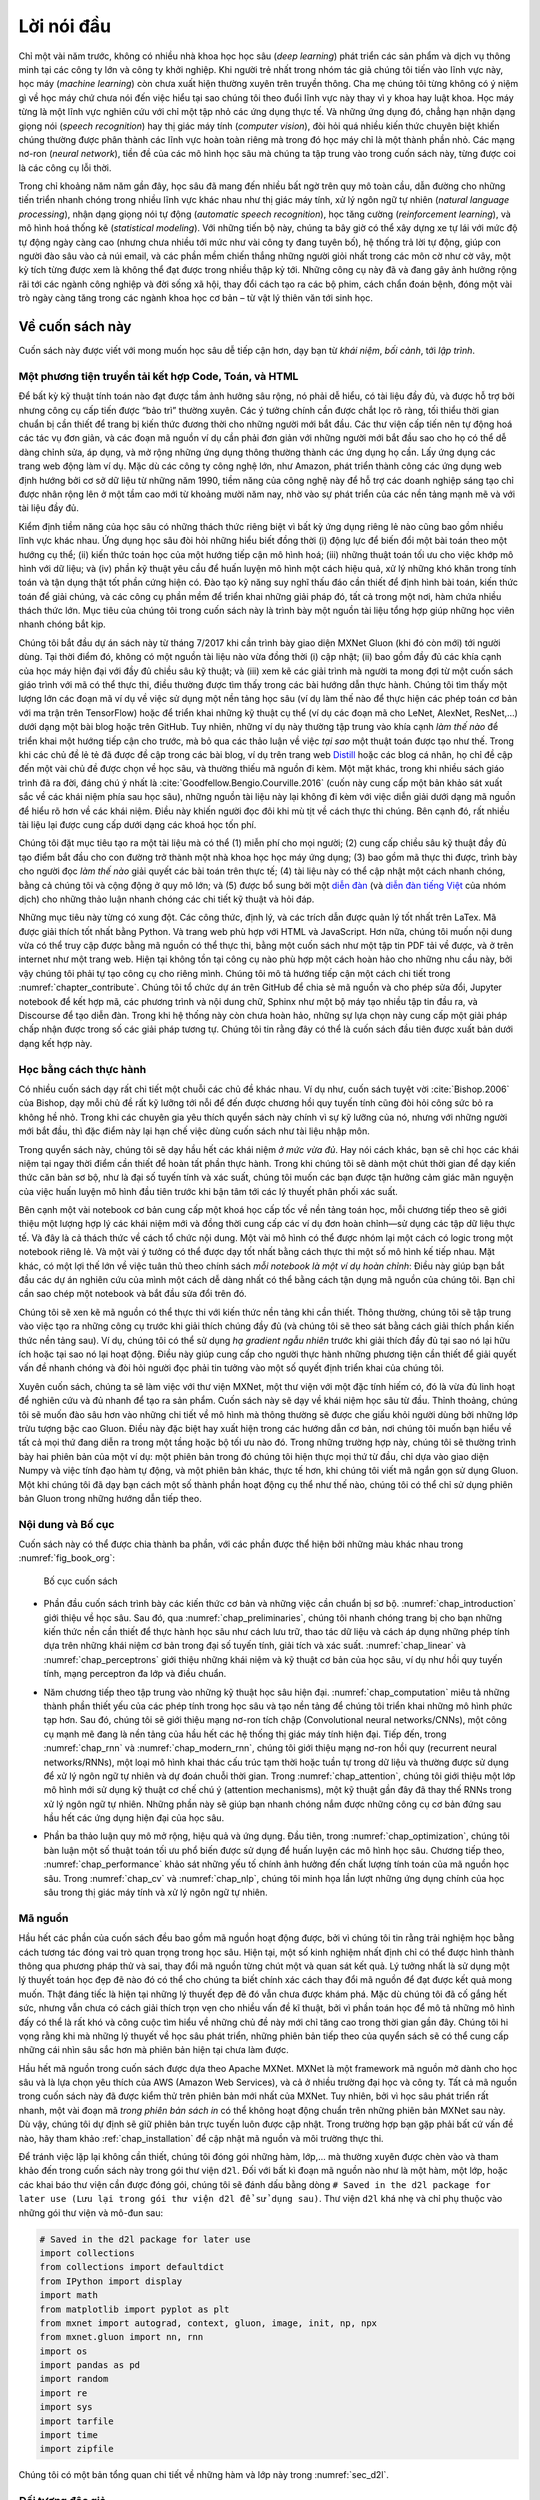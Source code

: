 
.. raw:: html

   <!-- =================== Bắt đầu dịch Phần 1 ================================-->

.. raw:: html

   <!--
   # Preface
   -->

Lời nói đầu
===========

.. raw:: html

   <!--
   Just a few years ago, there were no legions of deep learning scientists
   developing intelligent products and services at major companies and startups.
   When the youngest among us (the authors) entered the field,
   machine learning did not command headlines in daily newspapers.
   Our parents had no idea what machine learning was,
   let alone why we might prefer it to a career in medicine or law.
   Machine learning was a forward-looking academic discipline
   with a narrow set of real-world applications.
   And those applications, e.g., speech recognition and computer vision,
   required so much domain knowledge that they were often regarded
   as separate areas entirely for which machine learning was one small component.
   Neural networks then, the antecedents of the deep learning models
   that we focus on in this book, were regarded as outmoded tools.
   -->

Chỉ một vài năm trước, không có nhiều nhà khoa học học sâu (*deep
learning*) phát triển các sản phẩm và dịch vụ thông minh tại các công ty
lớn và công ty khởi nghiệp. Khi người trẻ nhất trong nhóm tác giả chúng
tôi tiến vào lĩnh vực này, học máy (*machine learning*) còn chưa xuất
hiện thường xuyên trên truyền thông. Cha mẹ chúng tôi từng không có ý
niệm gì về học máy chứ chưa nói đến việc hiểu tại sao chúng tôi theo
đuổi lĩnh vực này thay vì y khoa hay luật khoa. Học máy từng là một lĩnh
vực nghiên cứu với chỉ một tập nhỏ các ứng dụng thực tế. Và những ứng
dụng đó, chẳng hạn nhận dạng giọng nói (*speech recognition*) hay thị
giác máy tính (*computer vision*), đòi hỏi quá nhiều kiến thức chuyên
biệt khiến chúng thường được phân thành các lĩnh vực hoàn toàn riêng mà
trong đó học máy chỉ là một thành phần nhỏ. Các mạng nơ-ron (*neural
network*), tiền đề của các mô hình học sâu mà chúng ta tập trung vào
trong cuốn sách này, từng được coi là các công cụ lỗi thời.

.. raw:: html

   <!--
   In just the past five years, deep learning has taken the world by surprise,
   driving rapid progress in fields as diverse as computer vision,
   natural language processing, automatic speech recognition,
   reinforcement learning, and statistical modeling.
   With these advances in hand, we can now build cars that drive themselves
   with more autonomy than ever before (and less autonomy
   than some companies might have you believe),
   smart reply systems that automatically draft the most mundane emails,
   helping people dig out from oppressively large inboxes,
   and software agents that dominate the world's best humans
   at board games like Go, a feat once thought to be decades away.
   Already, these tools exert ever-wider impacts on industry and society,
   changing the way movies are made, diseases are diagnosed,
   and playing a growing role in basic sciences---from astrophysics to biology.
   -->

Trong chỉ khoảng năm năm gần đây, học sâu đã mang đến nhiều bất ngờ trên
quy mô toàn cầu, dẫn đường cho những tiến triển nhanh chóng trong nhiều
lĩnh vực khác nhau như thị giác máy tính, xử lý ngôn ngữ tự nhiên
(*natural language processing*), nhận dạng giọng nói tự động (*automatic
speech recognition*), học tăng cường (*reinforcement learning*), và mô
hình hoá thống kê (*statistical modeling*). Với những tiến bộ này, chúng
ta bây giờ có thể xây dựng xe tự lái với mức độ tự động ngày càng cao
(nhưng chưa nhiều tới mức như vài công ty đang tuyên bố), hệ thống trả
lời tự động, giúp con người đào sâu vào cả núi email, và các phần mềm
chiến thắng những người giỏi nhất trong các môn cờ như cờ vây, một kỳ
tích từng được xem là không thể đạt được trong nhiều thập kỷ tới. Những
công cụ này đã và đang gây ảnh hưởng rộng rãi tới các ngành công nghiệp
và đời sống xã hội, thay đổi cách tạo ra các bộ phim, cách chẩn đoán
bệnh, đóng một vài trò ngày càng tăng trong các ngành khoa học cơ bản –
từ vật lý thiên văn tới sinh học.

.. raw:: html

   <!-- =================== Kết thúc dịch Phần 1 ================================-->

.. raw:: html

   <!-- =================== Bắt đầu dịch Phần 2 ================================-->

.. raw:: html

   <!--
   ## About This Book
   -->

Về cuốn sách này
----------------

.. raw:: html

   <!--
   This book represents our attempt to make deep learning approachable,
   teaching you both the *concepts*, the *context*, and the *code*.
   -->

Cuốn sách này được viết với mong muốn học sâu dễ tiếp cận hơn, dạy bạn
từ *khái niệm*, *bối cảnh*, tới *lập trình*.

.. raw:: html

   <!--
   ### One Medium Combining Code, Math, and HTML
   -->

Một phương tiện truyền tải kết hợp Code, Toán, và HTML
~~~~~~~~~~~~~~~~~~~~~~~~~~~~~~~~~~~~~~~~~~~~~~~~~~~~~~

.. raw:: html

   <!--
   For any computing technology to reach its full impact,
   it must be well-understood, well-documented, and supported by
   mature, well-maintained tools.
   The key ideas should be clearly distilled,
   minimizing the onboarding time needing to bring new practitioners up to date.
   Mature libraries should automate common tasks,
   and exemplar code should make it easy for practitioners
   to modify, apply, and extend common applications to suit their needs.
   Take dynamic web applications as an example.
   Despite a large number of companies, like Amazon,
   developing successful database-driven web applications in the 1990s,
   the potential of this technology to aid creative entrepreneurs
   has been realized to a far greater degree in the past ten years,
   owing in part to the development of powerful, well-documented frameworks.
   -->

Để bất kỳ kỹ thuật tính toán nào đạt được tầm ảnh hưởng sâu rộng, nó
phải dễ hiểu, có tài liệu đầy đủ, và được hỗ trợ bởi nhưng công cụ cấp
tiến được “bảo trì” thường xuyên. Các ý tưởng chính cần được chắt lọc rõ
ràng, tối thiểu thời gian chuẩn bị cần thiết để trang bị kiến thức đương
thời cho những người mới bắt đầu. Các thư viện cấp tiến nên tự động hoá
các tác vụ đơn giản, và các đoạn mã nguồn ví dụ cần phải đơn giản với
những người mới bắt đầu sao cho họ có thể dễ dàng chỉnh sửa, áp dụng, và
mở rộng những ứng dụng thông thường thành các ứng dụng họ cần. Lấy ứng
dụng các trang web động làm ví dụ. Mặc dù các công ty công nghệ lớn, như
Amazon, phát triển thành công các ứng dụng web định hướng bởi cơ sở dữ
liệu từ những năm 1990, tiềm năng của công nghệ này để hỗ trợ các doanh
nghiệp sáng tạo chỉ được nhân rộng lên ở một tầm cao mới từ khoảng mười
năm nay, nhờ vào sự phát triển của các nền tảng mạnh mẽ và với tài liệu
đầy đủ.

.. raw:: html

   <!--
   Testing the potential of deep learning presents unique challenges
   because any single application brings together various disciplines.
   Applying deep learning requires simultaneously understanding
   (i) the motivations for casting a problem in a particular way;
   (ii) the mathematics of a given modeling approach;
   (iii) the optimization algorithms for fitting the models to data;
   and (iv) and the engineering required to train models efficiently,
   navigating the pitfalls of numerical computing
   and getting the most out of available hardware.
   Teaching both the critical thinking skills required to formulate problems,
   the mathematics to solve them, and the software tools to implement those
   solutions all in one place presents formidable challenges.
   Our goal in this book is to present a unified resource
   to bring would-be practitioners up to speed.
   -->

Kiểm định tiềm năng của học sâu có những thách thức riêng biệt vì bất kỳ
ứng dụng riêng lẻ nào cũng bao gồm nhiều lĩnh vực khác nhau. Ứng dụng
học sâu đòi hỏi những hiểu biết đồng thời (i) động lực để biến đổi một
bài toán theo một hướng cụ thể; (ii) kiến thức toán học của một hướng
tiếp cận mô hình hoá; (iii) những thuật toán tối ưu cho việc khớp mô
hình với dữ liệu; và (iv) phần kỹ thuật yêu cầu để huấn luyện mô hình
một cách hiệu quả, xử lý những khó khăn trong tính toán và tận dụng thật
tốt phần cứng hiện có. Đào tạo kỹ năng suy nghĩ thấu đáo cần thiết để
định hình bài toán, kiến thức toán để giải chúng, và các công cụ phần
mềm để triển khai những giải pháp đó, tất cả trong một nơi, hàm chứa
nhiều thách thức lớn. Mục tiêu của chúng tôi trong cuốn sách này là
trình bày một nguồn tài liệu tổng hợp giúp những học viên nhanh chóng
bắt kịp.

.. raw:: html

   <!--
   We started this book project in July 2017 when we needed
   to explain MXNet's (then new) Gluon interface to our users.
   At the time, there were no resources that simultaneously
   (i) were up to date; (ii) covered the full breadth
   of modern machine learning with substantial technical depth;
   and (iii) interleaved exposition of the quality one expects
   from an engaging textbook with the clean runnable code
   that one expects to find in hands-on tutorials.
   We found plenty of code examples for
   how to use a given deep learning framework
   (e.g., how to do basic numerical computing with matrices in TensorFlow)
   or for implementing particular techniques
   (e.g., code snippets for LeNet, AlexNet, ResNets, etc)
   scattered across various blog posts and GitHub repositories.
   However, these examples typically focused on
   *how* to implement a given approach,
   but left out the discussion of *why* certain algorithmic decisions are made.
   While some interactive resources have popped up sporadically
   to address a particular topic, e.g., the engaging blog posts
   published on the website [Distill](http://distill.pub), or personal blogs,
   they only covered selected topics in deep learning,
   and often lacked associated code.
   On the other hand, while several textbooks have emerged,
   most notably :cite:`Goodfellow.Bengio.Courville.2016`,
   which offers a comprehensive survey of the concepts behind deep learning,
   these resources do not marry the descriptions
   to realizations of the concepts in code,
   sometimes leaving readers clueless as to how to implement them.
   Moreover, too many resources are hidden behind the paywalls
   of commercial course providers.
   -->

Chúng tôi bắt đầu dự án sách này từ tháng 7/2017 khi cần trình bày giao
diện MXNet Gluon (khi đó còn mới) tới người dùng. Tại thời điểm đó,
không có một nguồn tài liệu nào vừa đồng thời (i) cập nhật; (ii) bao gồm
đầy đủ các khía cạnh của học máy hiện đại với đầy đủ chiều sâu kỹ thuật;
và (iii) xem kẽ các giải trình mà người ta mong đợi từ một cuốn sách
giáo trình với mã có thể thực thi, điều thường được tìm thấy trong các
bài hướng dẫn thực hành. Chúng tôi tìm thấy một lượng lớn các đoạn mã ví
dụ về việc sử dụng một nền tảng học sâu (ví dụ làm thế nào để thực hiện
các phép toán cơ bản với ma trận trên TensorFlow) hoặc để triển khai
những kỹ thuật cụ thể (ví dụ các đoạn mã cho LeNet, AlexNet, ResNet,…)
dưới dạng một bài blog hoặc trên GitHub. Tuy nhiên, những ví dụ này
thường tập trung vào khía cạnh *làm thế nào* để triển khai một hướng
tiếp cận cho trước, mà bỏ qua các thảo luận về việc *tại sao* một thuật
toán được tạo như thế. Trong khi các chủ đề lẻ tẻ đã được đề cập trong
các bài blog, ví dụ trên trang web `Distill <http://distill.pub>`__ hoặc
các blog cá nhân, họ chỉ đề cập đến một vài chủ đề được chọn về học sâu,
và thường thiếu mã nguồn đi kèm. Một mặt khác, trong khi nhiều sách giáo
trình đã ra đời, đáng chú ý nhất là
:cite:`Goodfellow.Bengio.Courville.2016` (cuốn này cung cấp một bản
khảo sát xuất sắc về các khái niệm phía sau học sâu), những nguồn tài
liệu này lại không đi kèm với việc diễn giải dưới dạng mã nguồn để hiểu
rõ hơn về các khái niệm. Điều này khiến người đọc đôi khi mù tịt về cách
thực thi chúng. Bên cạnh đó, rất nhiều tài liệu lại được cung cấp dưới
dạng các khoá học tốn phí.

.. raw:: html

   <!--
   We set out to create a resource that could
   (1) be freely available for everyone;
   (2) offer sufficient technical depth to provide a starting point on the path
   to actually becoming an applied machine learning scientist;
   (3) include runnable code, showing readers *how* to solve problems in practice;
   (4) that allowed for rapid updates, both by us
   and also by the community at large;
   and (5) be complemented by a [forum](http://discuss.mxnet.io)
   for interactive discussion of technical details and to answer questions.
   -->

Chúng tôi đặt mục tiêu tạo ra một tài liệu mà có thể (1) miễn phí cho
mọi người; (2) cung cấp chiều sâu kỹ thuật đầy đủ tạo điểm bắt đầu cho
con đường trở thành một nhà khoa học học máy ứng dụng; (3) bao gồm mã
thực thi được, trình bày cho người đọc *làm thế nào* giải quyết các bài
toán trên thực tế; (4) tài liệu này có thể cập nhật một cách nhanh
chóng, bằng cả chúng tôi và cộng động ở quy mô lớn; và (5) được bổ sung
bởi một `diễn đàn <http://discuss.mxnet.io>`__ (và `diễn đàn tiếng
Việt <https://forum.machinelearningcoban.com/c/d2l>`__ của nhóm dịch)
cho những thảo luận nhanh chóng các chi tiết kỹ thuật và hỏi đáp.

.. raw:: html

   <!--
   These goals were often in conflict.
   Equations, theorems, and citations are best managed and laid out in LaTeX.
   Code is best described in Python.
   And webpages are native in HTML and JavaScript.
   Furthermore, we want the content to be
   accessible both as executable code, as a physical book,
   as a downloadable PDF, and on the internet as a website.
   At present there exist no tools and no workflow
   perfectly suited to these demands, so we had to assemble our own.
   We describe our approach in detail in :numref:`sec_how_to_contribute`.
   We settled on Github to share the source and to allow for edits,
   Jupyter notebooks for mixing code, equations and text,
   Sphinx as a rendering engine to generate multiple outputs,
   and Discourse for the forum.
   While our system is not yet perfect,
   these choices provide a good compromise among the competing concerns.
   We believe that this might be the first book published
   using such an integrated workflow.
   -->

Những mục tiêu này từng có xung đột. Các công thức, định lý, và các
trích dẫn được quản lý tốt nhất trên LaTex. Mã được giải thích tốt nhất
bằng Python. Và trang web phù hợp với HTML và JavaScript. Hơn nữa, chúng
tôi muốn nội dung vừa có thể truy cập được bằng mã nguồn có thể thực
thi, bằng một cuốn sách như một tập tin PDF tải về được, và ở trên
internet như một trang web. Hiện tại không tồn tại công cụ nào phù hợp
một cách hoàn hảo cho những nhu cầu này, bởi vậy chúng tôi phải tự tạo
công cụ cho riêng mình. Chúng tôi mô tả hướng tiếp cận một cách chi tiết
trong :numref:`chapter_contribute`. Chúng tôi tổ chức dự án trên
GitHub để chia sẻ mã nguồn và cho phép sửa đổi, Jupyter notebook để kết
hợp mã, các phương trình và nội dung chữ, Sphinx như một bộ máy tạo
nhiều tập tin đầu ra, và Discourse để tạo diễn đàn. Trong khi hệ thống
này còn chưa hoàn hảo, những sự lựa chọn này cung cấp một giải pháp chấp
nhận được trong số các giải pháp tương tự. Chúng tôi tin rằng đây có thể
là cuốn sách đầu tiên được xuất bản dưới dạng kết hợp này.

.. raw:: html

   <!-- =================== Kết thúc dịch Phần 2 ================================-->

.. raw:: html

   <!-- =================== Bắt đầu dịch Phần 3 ================================-->

.. raw:: html

   <!--
   ### Learning by Doing
   -->

Học bằng cách thực hành
~~~~~~~~~~~~~~~~~~~~~~~

.. raw:: html

   <!--
   Many textbooks teach a series of topics, each in exhaustive detail.
   For example, Chris Bishop's excellent textbook :cite:`Bishop.2006`,
   teaches each topic so thoroughly, that getting to the chapter
   on linear regression requires a non-trivial amount of work.
   While experts love this book precisely for its thoroughness,
   for beginners, this property limits its usefulness as an introductory text.
   -->

Có nhiều cuốn sách dạy rất chi tiết một chuỗi các chủ đề khác nhau. Ví
dụ như, cuốn sách tuyệt vời :cite:`Bishop.2006` của Bishop, dạy mỗi
chủ đề rất kỹ lưỡng tới nỗi để đến được chương hồi quy tuyến tính cũng
đòi hỏi công sức bỏ ra không hề nhỏ. Trong khi các chuyên gia yêu thích
quyển sách này chính vì sự kỹ lưỡng của nó, nhưng với những người mới
bắt đầu, thì đặc điểm này lại hạn chế việc dùng cuốn sách như tài liệu
nhập môn.

.. raw:: html

   <!--
   In this book, we will teach most concepts *just in time*.
   In other words, you will learn concepts at the very moment
   that they are needed to accomplish some practical end.
   While we take some time at the outset to teach
   fundamental preliminaries, like linear algebra and probability,
   we want you to taste the satisfaction of training your first model
   before worrying about more esoteric probability distributions.
   -->

Trong quyển sách này, chúng tôi sẽ dạy hầu hết các khái niệm *ở mức vừa
đủ*. Hay nói cách khác, bạn sẽ chỉ học các khái niệm tại ngay thời điểm
cần thiết để hoàn tất phần thực hành. Trong khi chúng tôi sẽ dành một
chút thời gian để dạy kiến thức căn bản sơ bộ, như là đại số tuyến tính
và xác suất, chúng tôi muốn các bạn được tận hưởng cảm giác mãn nguyện
của việc huấn luyện mô hình đầu tiên trước khi bận tâm tới các lý thuyết
phân phối xác suất.

.. raw:: html

   <!--
   Aside from a few preliminary notebooks that provide a crash course
   in the basic mathematical background,
   each subsequent chapter introduces both a reasonable number of new concepts
   and provides single self-contained working examples---using real datasets.
   This presents an organizational challenge.
   Some models might logically be grouped together in a single notebook.
   And some ideas might be best taught by executing several models in succession.
   On the other hand, there is a big advantage to adhering
   to a policy of *1 working example, 1 notebook*:
   This makes it as easy as possible for you to
   start your own research projects by leveraging our code.
   Just copy a notebook and start modifying it.
   -->

Bên cạnh một vài notebook cơ bản cung cấp một khoá học cấp tốc về nền
tảng toán học, mỗi chương tiếp theo sẽ giới thiệu một lượng hợp lý các
khái niệm mới và đồng thời cung cấp các ví dụ đơn hoàn chỉnh—sử dụng các
tập dữ liệu thực tế. Và đây là cả thách thức về cách tổ chức nội dung.
Một vài mô hình có thể được nhóm lại một cách có logic trong một
notebook riêng lẻ. Và một vài ý tưởng có thể được dạy tốt nhất bằng cách
thực thi một số mô hình kế tiếp nhau. Mặt khác, có một lợi thế lớn về
việc tuân thủ theo chính sách *mỗi notebook là một ví dụ hoàn chỉnh*:
Điều này giúp bạn bắt đầu các dự án nghiên cứu của mình một cách dễ dàng
nhất có thể bằng cách tận dụng mã nguồn của chúng tôi. Bạn chỉ cần sao
chép một notebook và bắt đầu sửa đổi trên đó.

.. raw:: html

   <!--
   We will interleave the runnable code with background material as needed.
   In general, we will often err on the side of making tools
   available before explaining them fully (and we will follow up by
   explaining the background later).
   For instance, we might use *stochastic gradient descent*
   before fully explaining why it is useful or why it works.
   This helps to give practitioners the necessary
   ammunition to solve problems quickly,
   at the expense of requiring the reader
   to trust us with some curatorial decisions.
   -->

Chúng tôi sẽ xen kẽ mã nguồn có thể thực thi với kiến thức nền tảng khi
cần thiết. Thông thường, chúng tôi sẽ tập trung vào việc tạo ra những
công cụ trước khi giải thích chúng đầy đủ (và chúng tôi sẽ theo sát bằng
cách giải thích phần kiến thức nền tảng sau). Ví dụ, chúng tôi có thể sử
dụng *hạ gradient ngẫu nhiên* trước khi giải thích đầy đủ tại sao nó lại
hữu ích hoặc tại sao nó lại hoạt động. Điều này giúp cung cấp cho người
thực hành những phương tiện cần thiết để giải quyết vấn đề nhanh chóng
và đòi hỏi người đọc phải tin tưởng vào một số quyết định triển khai của
chúng tôi.

.. raw:: html

   <!--
   Throughout, we will be working with the MXNet library,
   which has the rare property of being flexible enough for research
   while being fast enough for production.
   This book will teach deep learning concepts from scratch.
   Sometimes, we want to delve into fine details about the models
   that would typically be hidden from the user
   by Gluon's advanced abstractions.
   This comes up especially in the basic tutorials,
   where we want you to understand everything
   that happens in a given layer or optimizer.
   In these cases, we will often present two versions of the example:
   one where we implement everything from scratch,
   relying only on the NumPy interface and automatic differentiation,
   and another, more practical example,
   where we write succinct code using Gluon.
   Once we have taught you how some component works,
   we can just use the Gluon version in subsequent tutorials.
   -->

Xuyên cuốn sách, chúng ta sẽ làm việc với thư viện MXNet, một thư viện
với một đặc tính hiếm có, đó là vừa đủ linh hoạt để nghiên cứu và đủ
nhanh để tạo ra sản phẩm. Cuốn sách này sẽ dạy về khái niệm học sâu từ
đầu. Thỉnh thoảng, chúng tôi sẽ muốn đào sâu hơn vào những chi tiết về
mô hình mà thông thường sẽ được che giấu khỏi người dùng bởi những lớp
trừu tượng bậc cao Gluon. Điều này đặc biệt hay xuất hiện trong các
hướng dẫn cơ bản, nơi chúng tôi muốn bạn hiểu về tất cả mọi thứ đang
diễn ra trong một tầng hoặc bộ tối ưu nào đó. Trong những trường hợp
này, chúng tôi sẽ thường trình bày hai phiên bản của một ví dụ: một
phiên bản trong đó chúng tôi hiện thực mọi thứ từ đầu, chỉ dựa vào giao
diện Numpy và việc tính đạo hàm tự động, và một phiên bản khác, thực tế
hơn, khi chúng tôi viết mã ngắn gọn sử dụng Gluon. Một khi chúng tôi đã
dạy bạn cách một số thành phần hoạt động cụ thể như thế nào, chúng tôi
có thể chỉ sử dụng phiên bản Gluon trong những hướng dẫn tiếp theo.

.. raw:: html

   <!-- =================== Kết thúc dịch Phần 3 ================================-->

.. raw:: html

   <!-- =================== Bắt đầu dịch Phần 4 ================================-->

.. raw:: html

   <!--
   ### Content and Structure
   -->

Nội dung và Bố cục
~~~~~~~~~~~~~~~~~~

.. raw:: html

   <!--
   The book can be roughly divided into three parts,
   which are presented by different colors in :numref:`fig_book_org`:
   -->

Cuốn sách này có thể được chia thành ba phần, với các phần được thể hiện
bởi những màu khác nhau trong :numref:`fig_book_org`:

.. raw:: html

   <!--
   ![Book structure](../img/book-org.svg)
   -->

.. _fig_book_org:

.. figure:: ../img/book-org.svg

   Bố cục cuốn sách


.. raw:: html

   <!--
   * The first part covers basics and preliminaries.
   :numref:`chap_introduction` offers an introduction to deep learning.
   Then, in :numref:`chap_preliminaries`,
   we quickly bring you up to speed on the prerequisites required
   for hands-on deep learning, such as how to store and manipulate data,
   and how to apply various numerical operations based on basic concepts
   from linear algebra, calculus, and probability.
   :numref:`chap_linear` and :numref:`chap_perceptrons`
   cover the most basic concepts and techniques of deep learning,
   such as linear regression, multilayer perceptrons and regularization.
   -->

-  Phần đầu cuốn sách trình bày các kiến thức cơ bản và những việc cần
   chuẩn bị sơ bộ. :numref:`chap_introduction` giới thiệu về học sâu.
   Sau đó, qua :numref:`chap_preliminaries`, chúng tôi nhanh chóng
   trang bị cho bạn những kiến thức nền cần thiết để thực hành học sâu
   như cách lưu trữ, thao tác dữ liệu và cách áp dụng những phép tính
   dựa trên những khái niệm cơ bản trong đại số tuyến tính, giải tích và
   xác suất. :numref:`chap_linear` và :numref:`chap_perceptrons`
   giới thiệu những khái niệm và kỹ thuật cơ bản của học sâu, ví dụ như
   hồi quy tuyến tính, mạng perceptron đa lớp và điều chuẩn.

.. raw:: html

   <!--
   * The next five chapters focus on modern deep learning techniques.
   :numref:`chap_computation` describes the various key components of deep
   learning calculations and lays the groundwork
   for us to subsequently implement more complex models.
   Next, in :numref:`chap_cnn` and :numref:`chap_modern_cnn`,
   we introduce convolutional neural networks (CNNs), powerful tools
   that form the backbone of most modern computer vision systems.
   Subsequently, in :numref:`chap_rnn` and :numref:`chap_modern_rnn`, we introduce
   recurrent neural networks (RNNs), models that exploit
   temporal or sequential structure in data, and are commonly used
   for natural language processing and time series prediction.
   In :numref:`chap_attention`, we introduce a new class of models
   that employ a technique called attention mechanisms
   and they have recently begun to displace RNNs in natural language processing.
   These sections will get you up to speed on the basic tools
   behind most modern applications of deep learning.
   -->

-  Năm chương tiếp theo tập trung vào những kỹ thuật học sâu hiện đại.
   :numref:`chap_computation` miêu tả những thành phần thiết yếu của
   các phép tính trong học sâu và tạo nền tảng để chúng tôi triển khai
   những mô hình phức tạp hơn. Sau đó, chúng tôi sẽ giới thiệu mạng
   nơ-ron tích chập (Convolutional neural networks/CNNs), một công cụ
   mạnh mẽ đang là nền tảng của hầu hết các hệ thống thị giác máy tính
   hiện đại. Tiếp đến, trong :numref:`chap_rnn` và
   :numref:`chap_modern_rnn`, chúng tôi giới thiệu mạng nơ-ron hồi quy
   (recurrent neural networks/RNNs), một loại mô hình khai thác cấu trúc
   tạm thời hoặc tuần tự trong dữ liệu và thường được sử dụng để xử lý
   ngôn ngữ tự nhiên và dự đoán chuỗi thời gian. Trong
   :numref:`chap_attention`, chúng tôi giới thiệu một lớp mô hình mới
   sử dụng kỹ thuật cơ chế chú ý (attention mechanisms), một kỹ thuật
   gần đây đã thay thế RNNs trong xử lý ngôn ngữ tự nhiên. Những phần
   này sẽ giúp bạn nhanh chóng nắm được những công cụ cơ bản đứng sau
   hầu hết các ứng dụng hiện đại của học sâu.

.. raw:: html

   <!--
   * Part three discusses scalability, efficiency, and applications.
   First, in :numref:`chap_optimization`,
   we discuss several common optimization algorithms
   used to train deep learning models.
   The next chapter, :numref:`chap_performance` examines several key factors
   that influence the computational performance of your deep learning code.
   In :numref:`chap_cv` and :numref:`chap_nlp`, we illustrate
   major applications of deep learning in computer vision
   and natural language processing, respectively.
   -->

-  Phần ba thảo luận quy mô mở rộng, hiệu quả và ứng dụng. Đầu tiên,
   trong :numref:`chap_optimization`, chúng tôi bàn luận một số thuật
   toán tối ưu phổ biến được sử dụng để huấn luyện các mô hình học sâu.
   Chương tiếp theo, :numref:`chap_performance` khảo sát những yếu tố
   chính ảnh hưởng đến chất lượng tính toán của mã nguồn học sâu. Trong
   :numref:`chap_cv` và :numref:`chap_nlp`, chúng tôi minh họa lần
   lượt những ứng dụng chính của học sâu trong thị giác máy tính và xử
   lý ngôn ngữ tự nhiên.

.. raw:: html

   <!-- =================== Bắt đầu dịch Phần 5 ================================-->

.. raw:: html

   <!--
   ### Code
   -->

.. _sec_code:

Mã nguồn
~~~~~~~~


.. raw:: html

   <!--
   Most sections of this book feature executable code because of our belief
   in the importance of an interactive learning experience in deep learning.
   At present, certain intuitions can only be developed through trial and error,
   tweaking the code in small ways and observing the results.
   Ideally, an elegant mathematical theory might tell us
   precisely how to tweak our code to achieve a desired result.
   Unfortunately, at present, such elegant theories elude us.
   Despite our best attempts, formal explanations for various techniques
   are still lacking, both because the mathematics to characterize these models
   can be so difficult and also because serious inquiry on these topics
   has only just recently kicked into high gear.
   We are hopeful that as the theory of deep learning progresses,
   future editions of this book will be able to provide insights
   in places the present edition cannot.
   -->

Hầu hết các phần của cuốn sách đều bao gồm mã nguồn hoạt động được, bởi
vì chúng tôi tin rằng trải nghiệm học bằng cách tương tác đóng vai trò
quan trọng trong học sâu. Hiện tại, một số kinh nghiệm nhất định chỉ có
thể được hình thành thông qua phương pháp thử và sai, thay đổi mã nguồn
từng chút một và quan sát kết quả. Lý tưởng nhất là sử dụng một lý
thuyết toán học đẹp đẽ nào đó có thể cho chúng ta biết chính xác cách
thay đổi mã nguồn để đạt được kết quả mong muốn. Thật đáng tiếc là hiện
tại những lý thuyết đẹp đẽ đó vẫn chưa được khám phá. Mặc dù chúng tôi
đã cố gắng hết sức, nhưng vẫn chưa có cách giải thích trọn vẹn cho nhiều
vấn đề kĩ thuật, bởi vì phần toán học để mô tả những mô hình đấy có thể
là rất khó và công cuộc tìm hiểu về những chủ đề này mới chỉ tăng cao
trong thời gian gần đây. Chúng tôi hi vọng rằng khi mà những lý thuyết
về học sâu phát triển, những phiên bản tiếp theo của quyển sách sẽ có
thể cung cấp những cái nhìn sâu sắc hơn mà phiên bản hiện tại chưa làm
được.

.. raw:: html

   <!--
   Most of the code in this book is based on Apache MXNet.
   MXNet is an open-source framework for deep learning
   and the preferred choice of AWS (Amazon Web Services),
   as well as many colleges and companies.
   All of the code in this book has passed tests under the newest MXNet version.
   However, due to the rapid development of deep learning, some code
   *in the print edition* may not work properly in future versions of MXNet.
   However, we plan to keep the online version remain up-to-date.
   In case you encounter any such problems,
   please consult :ref:`chap_installation`
   to update your code and runtime environment.
   -->

Hầu hết mã nguồn trong cuốn sách được dựa theo Apache MXNet. MXNet là
một framework mã nguồn mở dành cho học sâu và là lựa chọn yêu thích của
AWS (Amazon Web Services), và cả ở nhiều trường đại học và công ty. Tất
cả mã nguồn trong cuốn sách này đã được kiểm thử trên phiên bản mới nhất
của MXNet. Tuy nhiên, bởi vì học sâu phát triển rất nhanh, một vài đoạn
mã *trong phiên bản sách in* có thể không hoạt động chuẩn trên những
phiên bản MXNet sau này. Dù vậy, chúng tôi dự định sẽ giữ phiên bản trực
tuyến luôn được cập nhật. Trong trường hợp bạn gặp phải bất cứ vấn đề
nào, hãy tham khảo :ref:`chap_installation` để cập nhật mã nguồn và
môi trường thực thi.

.. raw:: html

   <!--
   At times, to avoid unnecessary repetition, we encapsulate
   the frequently-imported and referred-to functions, classes, etc.
   in this book in the `d2l` package.
   For any block block such as a function, a class, or multiple imports
   to be saved in the package, we will mark it with
   `# Saved in the d2l package for later use`.
   The `d2l` package is light-weight and only requires
   the following packages and modules as dependencies:
   -->

Để tránh việc lặp lại không cần thiết, chúng tôi đóng gói những hàm,
lớp,… mà thường xuyên được chèn vào và tham khảo đến trong cuốn sách này
trong gói thư viện ``d2l``. Đối với bất kì đoạn mã nguồn nào như là một
hàm, một lớp, hoặc các khai báo thư viện cần được đóng gói, chúng tôi sẽ
đánh dấu bằng dòng
``# Saved in the d2l package for later use (Lưu lại trong gói thư viện d2l để sử dụng sau)``.
Thư viện ``d2l`` khá nhẹ và chỉ phụ thuộc vào những gói thư viện và
mô-đun sau:

.. code:: python

    # Saved in the d2l package for later use
    import collections
    from collections import defaultdict
    from IPython import display
    import math
    from matplotlib import pyplot as plt
    from mxnet import autograd, context, gluon, image, init, np, npx
    from mxnet.gluon import nn, rnn
    import os
    import pandas as pd
    import random
    import re
    import sys
    import tarfile
    import time
    import zipfile

.. raw:: html

   <!--
   We offer a detailed overview of these functions and classes in :numref:`sec_d2l`.
   -->

Chúng tôi có một bản tổng quan chi tiết về những hàm và lớp này trong
:numref:`sec_d2l`.

.. raw:: html

   <!-- =================== Kết thúc dịch Phần 5 ================================-->

.. raw:: html

   <!-- =================== Bắt đầu dịch Phần 6 ================================-->

.. raw:: html

   <!--
   ### Target Audience
   -->

Đối tượng độc giả
~~~~~~~~~~~~~~~~~

.. raw:: html

   <!--
   This book is for students (undergraduate or graduate),
   engineers, and researchers, who seek a solid grasp
   of the practical techniques of deep learning.
   Because we explain every concept from scratch,
   no previous background in deep learning or machine learning is required.
   Fully explaining the methods of deep learning
   requires some mathematics and programming,
   but we will only assume that you come in with some basics,
   including (the very basics of) linear algebra, calculus, probability,
   and Python programming.
   Moreover, in the Appendix, we provide a refresher
   on most of the mathematics covered in this book.
   Most of the time, we will prioritize intuition and ideas
   over mathematical rigor.
   There are many terrific books which can lead the interested reader further.
   For instance, Linear Analysis by Bela Bollobas :cite:`Bollobas.1999`
   covers linear algebra and functional analysis in great depth.
   All of Statistics :cite:`Wasserman.2013` is a terrific guide to statistics.
   And if you have not used Python before,
   you may want to peruse this [Python tutorial](http://learnpython.org/).
   -->

Cuốn sách này dành cho các bạn sinh viên (đại học hoặc sau đại học), các
kỹ sư và các nhà nghiên cứu, những người tìm kiếm một nền tảng vững chắc
về những kỹ thuật thực tế của học sâu. Bởi vì chúng tôi giải thích mọi
khái niệm từ đầu, bạn không bắt buộc phải có nền tảng về học sâu hay học
máy. Việc giải thích đầy đủ các phương pháp học sâu đòi hỏi một số kiến
thức về toán học và lập trình, nhưng chúng tôi sẽ chỉ giả định rằng bạn
nắm được một số kiến thức cơ bản về đại số tuyến tính, giải tích, xác
suất, và lập trình Python. Hơn nữa, trong phần Phụ lục, chúng tôi cung
cấp thêm về hầu hết các phần toán được đề cập trong cuốn sách này. Phần
lớn thời gian, chúng tôi sẽ ưu tiên dùng cách giải thích trực quan và
các ý tưởng hơn là giải thích chặt chẽ bằng toán. Có rất nhiều cuốn sách
tuyệt vời có thể thu hút bạn đọc quan tâm sâu hơn nữa. Chẳng hạn, cuốn
“Giải tích tuyến tính” (Linear Analysis) của Bela Bollobas
:cite:`Bollobas.1999` bao gồm cả đại số tuyến tính và giải tích hàm ở
mức độ rất chi tiết. Cuốn “Tất cả về Thống kê” (All of Statistics)
:cite:`Wasserman.2013` là hướng dẫn tuyệt vời để học thống kê. Và nếu
bạn chưa sử dụng Python, bạn có thể muốn xem cuốn `hướng dẫn
Python <http://learnpython.org/>`__.

.. raw:: html

   <!--
   ### Forum
   -->

Diễn đàn
~~~~~~~~

.. raw:: html

   <!--
   Associated with this book, we have launched a discussion forum,
   located at [discuss.mxnet.io](https://discuss.mxnet.io/).
   When you have questions on any section of the book,
   you can find the associated discussion page by scanning the QR code
   at the end of the section to participate in its discussions.
   The authors of this book and broader MXNet developer community
   frequently participate in forum discussions.
   -->

Gắn liền với cuốn sách, chúng tôi đã tạo ra một diễn đàn trực tuyến tại
`discuss.mxnet.io <https://discuss.mxnet.io/>`__ (và tại `Diễn đàn dó
nhóm dịch tạo <https://forum.machinelearningcoban.com/c/d2l>`__). Khi có
câu hỏi về bất kỳ phần nào của cuốn sách, bạn có thể tìm thấy trang thảo
luận liên quan bằng cách quét mã QR ở cuối mỗi chương để tham gia vào
các cuộc thảo luận. Các tác giả của cuốn sách này và rộng hơn là cộng
đồng phát triển MXNet cũng thường xuyên tham gia thảo luận trong diễn
đàn.

.. raw:: html

   <!--
   ## Acknowledgments
   -->

Lời cảm ơn
----------

.. raw:: html

   <!--
   We are indebted to the hundreds of contributors for both
   the English and the Chinese drafts.
   They helped improve the content and offered valuable feedback.
   Specifically, we thank every contributor of this English draft
   for making it better for everyone.
   Their GitHub IDs or names are (in no particular order):
   alxnorden, avinashingit, bowen0701, brettkoonce, Chaitanya Prakash Bapat,
   cryptonaut, Davide Fiocco, edgarroman, gkutiel, John Mitro, Liang Pu, Rahul Agarwal, Mohamed Ali Jamaoui, Michael (Stu) Stewart, Mike Müller, NRauschmayr, Prakhar Srivastav, sad-, sfermigier, Sheng Zha, sundeepteki, topecongiro, tpdi, vermicelli, Vishaal Kapoor, vishwesh5, YaYaB, Yuhong Chen, Evgeniy Smirnov, lgov, Simon Corston-Oliver, IgorDzreyev, Ha Nguyen, pmuens, alukovenko, senorcinco, vfdev-5, dsweet, Mohammad Mahdi Rahimi, Abhishek Gupta, uwsd, DomKM, Lisa Oakley, Bowen Li, Aarush Ahuja, prasanth5reddy, brianhendee, mani2106, mtn, lkevinzc, caojilin, Lakshya, Fiete Lüer, Surbhi Vijayvargeeya, Muhyun Kim, dennismalmgren, adursun, Anirudh Dagar, liqingnz, Pedro Larroy, lgov, ati-ozgur, Jun Wu, Matthias Blume, Lin Yuan, geogunow, Josh Gardner, Maximilian Böther, Rakib Islam, Leonard Lausen, Abhinav Upadhyay, rongruosong, Steve Sedlmeyer, ruslo, Rafael Schlatter, liusy182, Giannis Pappas, ruslo, ati-ozgur, qbaza, dchoi77, Adam Gerson. Notably, Brent Werness (Amazon) and Rachel Hu (Amazon) co-authored the *Mathematics for Deep Learning* chapter in the Appendix with us and are the major contributors to that chapter.
   -->

Chúng tôi xin gửi lời cảm ơn chân thành tới hàng trăm người đã đóng góp
cho cả hai bản thảo tiếng Anh và tiếng Trung. Mọi người đã giúp cải
thiện nội dung và đưa ra những phản hồi rất có giá trị. Cụ thể, chúng
tôi cảm ơn tất cả những người đóng góp cho dự thảo tiếng Anh này giúp nó
tốt hơn cho tất cả mọi người. Tài khoản GitHub hoặc tên các bạn đóng góp
(không theo trình tự cụ thể nào): alxnorden, avinashingit, bowen0701,
brettkoonce, Chaitanya Prakash Bapat, cryptonaut, Davide Fiocco,
edgarroman, gkutiel, John Mitro, Liang Pu, Rahul Agarwal, Mohamed Ali
Jamaoui, Michael (Stu) Stewart, Mike Müller, NRauschmayr, Prakhar
Srivastav, sad-, sfermigier, Sheng Zha, sundeepteki, topecongiro, tpdi,
vermicelli, Vishaal Kapoor, vishwesh5, YaYaB, Yuhong Chen, Evgeniy
Smirnov, lgov, Simon Corston-Oliver, IgorDzreyev, Ha Nguyen, pmuens,
alukovenko, senorcinco, vfdev-5, dsweet, Mohammad Mahdi Rahimi, Abhishek
Gupta, uwsd, DomKM, Lisa Oakley, Bowen Li, Aarush Ahuja, prasanth5reddy,
brianhendee, mani2106, mtn, lkevinzc, caojilin, Lakshya, Fiete Lüer,
Surbhi Vijayvargeeya, Muhyun Kim, dennismalmgren, adursun, Anirudh
Dagar, liqingnz, Pedro Larroy, lgov, ati-ozgur, Jun Wu, Matthias Blume,
Lin Yuan, geogunow, Josh Gardner, Maximilian Böther, Rakib Islam,
Leonard Lausen, Abhinav Upadhyay, rongruosong, Steve Sedlmeyer, ruslo,
Rafael Schlatter, liusy182, Giannis Pappas, ruslo, ati-ozgur, qbaza,
dchoi77, Adam Gerson. Notably, Brent Werness (Amazon) và Rachel Hu
(Amazon) đồng tác giả chương *Toán học cho Học sâu* trong Phụ lục với
chúng tôi và là những người đóng góp chính cho chương đó.

.. raw:: html

   <!--
   We thank Amazon Web Services, especially Swami Sivasubramanian,
   Raju Gulabani, Charlie Bell, and Andrew Jassy for their generous support in writing this book. Without the available time, resources, discussions with colleagues, and continuous encouragement this book would not have happened.
   -->

Chúng tôi cảm ơn Amazon Web Services, đặc biệt là Swami Sivasubramanian,
Raju Gulabani, Charlie Bell, và Andrew Jassy vì sự hỗ trợ hào phóng của
họ trong việc viết cuốn sách này. Nếu không có thời gian, tài nguyên,
thảo luận cùng các đồng nghiệp, cũng như những khuyến khích liên tục,
cuốn sách này sẽ không thể thành hiện thực.

.. raw:: html

   <!--
   ## Summary
   -->

Tóm tắt
-------

.. raw:: html

   <!--
   * Deep learning has revolutionized pattern recognition, introducing technology that now powers a wide range of  technologies, including computer vision, natural language processing, automatic speech recognition.
   * To successfully apply deep learning, you must understand how to cast a problem, the mathematics of modeling, the algorithms for fitting your models to data, and the engineering techniques to implement it all.
   * This book presents a comprehensive resource, including prose, figures, mathematics, and code, all in one place.
   * To answer questions related to this book, visit our forum at https://discuss.mxnet.io/.
   * Apache MXNet is a powerful library for coding up deep learning models and running them in parallel across GPU cores.
   * Gluon is a high level library that makes it easy to code up deep learning models using Apache MXNet.
   * Conda is a Python package manager that ensures that all software dependencies are met.
   * All notebooks are available for download on GitHub and the conda configurations needed to run this book's code are expressed in the `environment.yml` file.
   * If you plan to run this code on GPUs, do not forget to install the necessary drivers and update your configuration.
   -->

-  Học sâu đã cách mạng hóa nhận dạng mẫu, đưa ra công nghệ cốt lõi hiện
   được sử dụng trong nhiều ứng dụng công nghệ, bao gồm thị giác máy, xử
   lý ngôn ngữ tự nhiên và nhận dạng giọng nói tự động.
-  Để áp dụng thành công kĩ thuật học sâu, bạn phải hiểu được cách biến
   đổi bài toán, toán học của việc mô hình hóa, các thuật toán để khớp
   mô hình theo dữ liệu của bạn, và các kỹ thuật để thực hiện tất cả
   những điều này.
-  Cuốn sách này là một nguồn tài liệu toàn diện, bao gồm các diễn giải,
   hình minh hoạ, công thức toán và mã nguồn, tất cả trong một.
-  Để tìm câu trả lời cho các câu hỏi liên quan đến cuốn sách này, hãy
   truy cập diễn đàn của chúng tôi tại https://discuss.mxnet.io/. (Diễn
   đàn của nhóm dịch tại https://forum.machinelearningcoban.com/c/d2l).
-  Apache MXNet là một thư viện mạnh mẽ để lập trình các mô hình học sâu
   và chạy chúng song song trên các GPU.
-  Gluon là một thư viện cấp cao giúp việc viết mã các mô hình học sâu
   một cách dễ dàng bằng cách sử dụng Apache MXNet.
-  Conda là trình quản lý gói Python đảm bảo tất cả các phần mềm phụ
   thuộc đều được đáp ứng đủ.
-  Tất cả các notebook đều có thể tải xuống từ GitHub và các cấu hình
   conda cần thiết để chạy mã nguồn của cuốn sách này được viết trong
   tệp ``môi trường.yml``.
-  Nếu bạn có kế hoạch chạy mã này trên GPU, đừng quên cài đặt các
   driver cần thiết và cập nhật cấu hình của bạn.

.. raw:: html

   <!--
   ## Exercises
   -->

Bài tập
-------

.. raw:: html

   <!--
   1. Register an account on the discussion forum of this book [discuss.mxnet.io](https://discuss.mxnet.io/).
   1. Install Python on your computer.
   1. Follow the links at the bottom of the section to the forum, where you will be able to seek out help and discuss the book and find answers to your questions by engaging the authors and broader community.
   1. Create an account on the forum and introduce yourself.
   -->

1. Đăng ký tài khoản diễn đàn của cuốn sách tại
   `discussion.mxnet.io <https://discuss.mxnet.io/>`__. (Nhóm dịch:
   https://machinelearningcoban.com).
2. Cài đặt Python trên máy tính.
3. Làm theo hướng dẫn ở các liên kết đến diễn đàn ở cuối phần này, ở các
   liên kết diễn đàn đó bạn sẽ có thể nhận được giúp đỡ và thảo luận về
   cuốn sách cũng như tìm ra câu trả lời cho câu hỏi của bạn bằng cách
   thu hút các tác giả và cộng đồng lớn hơn.
4. Tạo một tài khoản trên diễn đàn và giới thiệu bản thân.

.. raw:: html

   <!--
   ## [Discussions](https://discuss.mxnet.io/t/2311)
   -->

`Thảo luận <https://discuss.mxnet.io/t/2311>`__
-----------------------------------------------

.. raw:: html

   <!--
   ![](../img/qr_preface.svg)
   -->

.. figure:: ../img/qr_preface.svg

   *dịch chú thích ảnh phía trên*

.. raw:: html

   <!-- =================== Kết thúc dịch Phần 6 ================================-->

Những người thực hiện
~~~~~~~~~~~~~~~~~~~~~

Bản dịch trong trang này được thực hiện bởi:

.. raw:: html

   <!-- Phần 1 -->

-  Vũ Hữu Tiệp
-  Sẩm Thế Hải
-  Lê Khắc Hồng Phúc
-  Nguyễn Cảnh Thướng
-  Ngô Thế Anh Khoa
-  Trần Thị Hồng Hạnh
